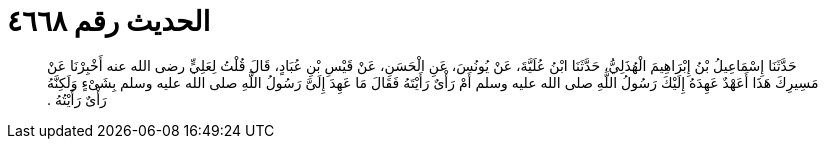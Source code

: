 
= الحديث رقم ٤٦٦٨

[quote.hadith]
حَدَّثَنَا إِسْمَاعِيلُ بْنُ إِبْرَاهِيمَ الْهُذَلِيُّ، حَدَّثَنَا ابْنُ عُلَيَّةَ، عَنْ يُونُسَ، عَنِ الْحَسَنِ، عَنْ قَيْسِ بْنِ عُبَادٍ، قَالَ قُلْتُ لِعَلِيٍّ رضى الله عنه أَخْبِرْنَا عَنْ مَسِيرِكَ هَذَا أَعَهْدٌ عَهِدَهُ إِلَيْكَ رَسُولُ اللَّهِ صلى الله عليه وسلم أَمْ رَأْىٌ رَأَيْتَهُ فَقَالَ مَا عَهِدَ إِلَىَّ رَسُولُ اللَّهِ صلى الله عليه وسلم بِشَىْءٍ وَلَكِنَّهُ رَأْىٌ رَأَيْتُهُ ‏.‏
